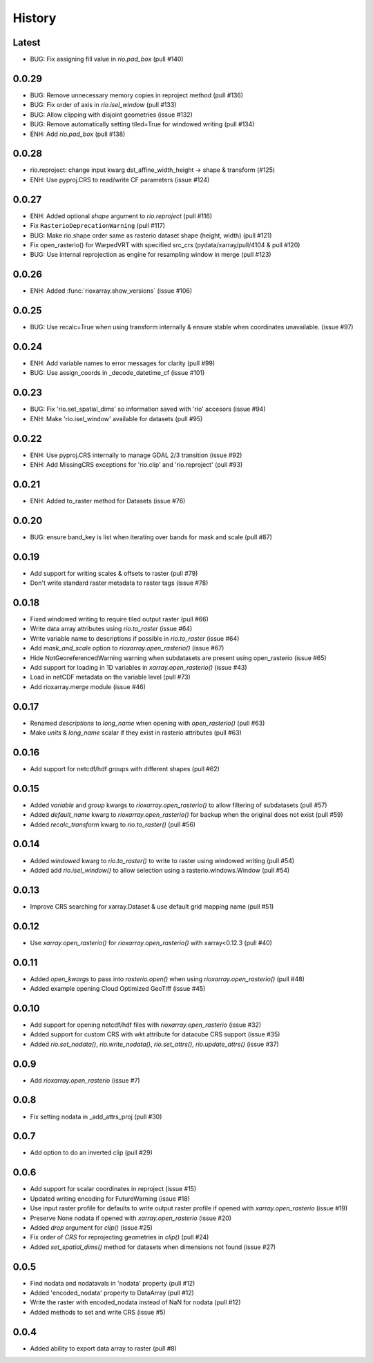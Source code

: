 History
=======

Latest
------
- BUG: Fix assigning fill value in `rio.pad_box` (pull #140)


0.0.29
-------
- BUG: Remove unnecessary memory copies in reproject method (pull #136)
- BUG: Fix order of axis in `rio.isel_window` (pull #133)
- BUG: Allow clipping with disjoint geometries (issue #132)
- BUG: Remove automatically setting tiled=True for windowed writing (pull #134)
- ENH: Add `rio.pad_box` (pull #138)

0.0.28
-------
- rio.reproject: change input kwarg dst_affine_width_height -> shape & transform (#125)
- ENH: Use pyproj.CRS to read/write CF parameters (issue #124)

0.0.27
------
- ENH: Added optional `shape` argument to `rio.reproject` (pull #116)
- Fix ``RasterioDeprecationWarning`` (pull #117)
- BUG: Make rio.shape order same as rasterio dataset shape (height, width) (pull #121)
- Fix open_rasterio() for WarpedVRT with specified src_crs (pydata/xarray/pull/4104 & pull #120)
- BUG: Use internal reprojection as engine for resampling window in merge (pull #123)

0.0.26
------
- ENH: Added :func:`rioxarray.show_versions` (issue #106)

0.0.25
------
- BUG: Use recalc=True when using transform internally & ensure stable when coordinates unavailable. (issue #97)

0.0.24
------
- ENH: Add variable names to error messages for clarity (pull #99)
- BUG: Use assign_coords in _decode_datetime_cf (issue #101)

0.0.23
------
- BUG: Fix 'rio.set_spatial_dims' so information saved with 'rio' accesors (issue #94)
- ENH: Make 'rio.isel_window' available for datasets (pull #95)

0.0.22
-------
- ENH: Use pyproj.CRS internally to manage GDAL 2/3 transition (issue #92)
- ENH: Add MissingCRS exceptions for 'rio.clip' and 'rio.reproject' (pull #93)

0.0.21
-------
- ENH: Added to_raster method for Datasets (issue #76)

0.0.20
------
- BUG: ensure band_key is list when iterating over bands for mask and scale (pull #87)

0.0.19
-------
- Add support for writing scales & offsets to raster (pull #79)
- Don't write standard raster metadata to raster tags (issue #78)

0.0.18
------
- Fixed windowed writing to require tiled output raster (pull #66)
- Write data array attributes using `rio.to_raster` (issue #64)
- Write variable name to descriptions if possible in `rio.to_raster` (issue #64)
- Add `mask_and_scale` option to `rioxarray.open_rasterio()` (issue #67)
- Hide NotGeoreferencedWarning warning when subdatasets are present using open_rasterio (issue #65)
- Add support for loading in 1D variables in `xarray.open_rasterio()` (issue #43)
- Load in netCDF metadata on the variable level (pull #73)
- Add rioxarray.merge module (issue #46)

0.0.17
------
- Renamed `descriptions` to `long_name` when opening with `open_rasterio()` (pull #63)
- Make `units` & `long_name` scalar if they exist in rasterio attributes (pull #63)

0.0.16
------
-  Add support for netcdf/hdf groups with different shapes (pull #62)

0.0.15
------
- Added `variable` and `group` kwargs to `rioxarray.open_rasterio()` to allow filtering of subdatasets (pull #57)
- Added `default_name` kwarg to `rioxarray.open_rasterio()` for backup when the original does not exist (pull #59)
- Added `recalc_transform` kwarg to `rio.to_raster()` (pull #56)

0.0.14
------
- Added `windowed` kwarg to `rio.to_raster()` to write to raster using windowed writing (pull #54)
- Added add `rio.isel_window()` to allow selection using a rasterio.windows.Window (pull #54)

0.0.13
------
- Improve CRS searching for xarray.Dataset & use default grid mapping name (pull #51)

0.0.12
------
- Use `xarray.open_rasterio()` for `rioxarray.open_rasterio()` with xarray<0.12.3 (pull #40)

0.0.11
------
- Added `open_kwargs` to pass into `rasterio.open()` when using `rioxarray.open_rasterio()` (pull #48)
- Added example opening Cloud Optimized GeoTiff (issue #45)

0.0.10
------
- Add support for opening netcdf/hdf files with `rioxarray.open_rasterio` (issue #32)
- Added support for custom CRS with wkt attribute for datacube CRS support (issue #35)
- Added `rio.set_nodata()`, `rio.write_nodata()`, `rio.set_attrs()`, `rio.update_attrs()` (issue #37)

0.0.9
-----
- Add `rioxarray.open_rasterio` (issue #7)

0.0.8
-----
- Fix setting nodata in _add_attrs_proj (pull #30)

0.0.7
-----
- Add option to do an inverted clip (pull #29)

0.0.6
-----
- Add support for scalar coordinates in reproject (issue #15)
- Updated writing encoding for FutureWarning (issue #18)
- Use input raster profile for defaults to write output raster profile if opened with `xarray.open_rasterio` (issue #19)
- Preserve None nodata if opened with `xarray.open_rasterio` (issue #20)
- Added `drop` argument for `clip()` (issue #25)
- Fix order of `CRS` for reprojecting geometries in `clip()` (pull #24)
- Added `set_spatial_dims()` method for datasets when dimensions not found (issue #27)

0.0.5
-----
- Find nodata and nodatavals in 'nodata' property (pull #12)
- Added 'encoded_nodata' property to DataArray (pull #12)
- Write the raster with encoded_nodata instead of NaN for nodata (pull #12)
- Added methods to set and write CRS (issue #5)

0.0.4
------
- Added ability to export data array to raster (pull #8)
